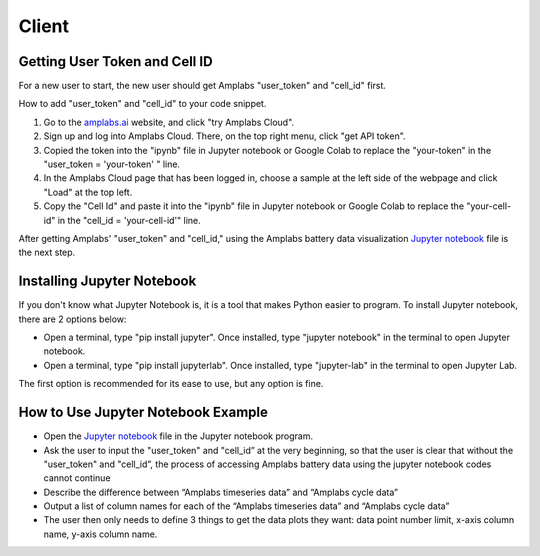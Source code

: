 Client
=========

Getting User Token and Cell ID
---------

For a new user to start, the new user should get Amplabs "user_token" and "cell_id" first.


How to add "user_token" and "cell_id" to your code snippet.

1. Go to the `amplabs.ai <https://amplabs.ai>`__ website, and click "try Amplabs Cloud". 

2. Sign up and log into Amplabs Cloud. There, on the top right menu, click "get API token".

3. Copied the token into the "ipynb" file in Jupyter notebook or Google Colab to replace the "your-token" in the "user_token = 'your-token' " line. 

4. In the Amplabs Cloud page that has been logged in, choose a sample at the left side of the webpage and click "Load" at the top left.

5. Copy the "Cell Id" and paste it into the "ipynb" file in Jupyter notebook or Google Colab to replace the "your-cell-id" in the "cell_id = 'your-cell-id'" line.


After getting Amplabs' "user_token" and "cell_id," using the Amplabs battery data visualization `Jupyter notebook <https://drive.google.com/file/d/1k3aeuA3-FXQnfXHgm3WP6SgMEpziFgMM/view?usp=share_link>`__ file is the next step. 


Installing Jupyter Notebook
---------

If you don't know what Jupyter Notebook is, it is a tool that makes Python easier to program. To install Jupyter notebook, there are 2 options below:

* Open a terminal, type "pip install jupyter". Once installed, type "jupyter notebook" in the terminal to open Jupyter notebook.
* Open a terminal, type "pip install jupyterlab". Once installed, type "jupyter-lab" in the terminal to open Jupyter Lab.

The first option is recommended for its ease to use, but any option is fine.

How to Use Jupyter Notebook Example
---------

* Open the `Jupyter notebook <https://drive.google.com/file/d/1k3aeuA3-FXQnfXHgm3WP6SgMEpziFgMM/view?usp=share_link>`__ file in the Jupyter notebook program.

* Ask the user to input the "user_token" and "cell_id” at the very beginning, so that the user is clear that without the "user_token" and "cell_id”, the process of accessing Amplabs battery data using the  jupyter notebook codes cannot continue

* Describe the difference between “Amplabs timeseries data” and “Amplabs cycle data”

* Output a list of column names for each of the “Amplabs timeseries data” and “Amplabs cycle data”

* The user then only needs to define 3 things to get the data plots they want: data point number limit, x-axis column name, y-axis column name.
